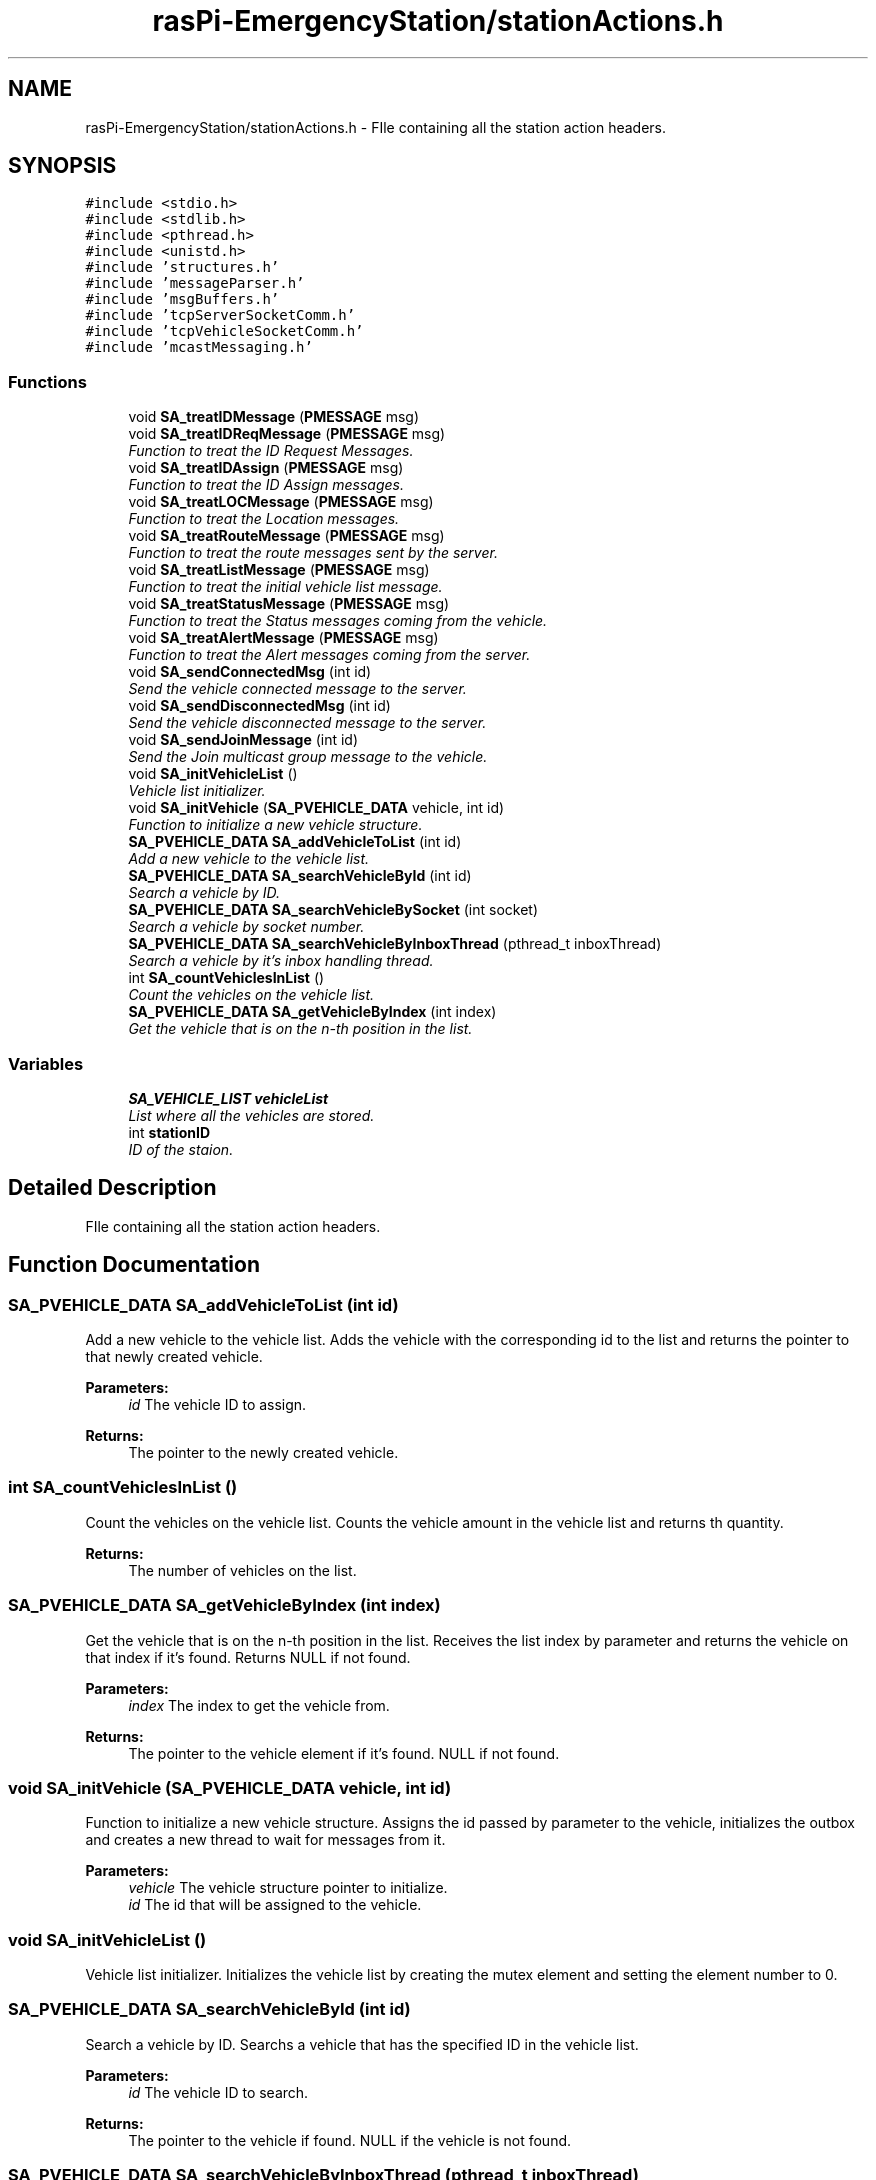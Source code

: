 .TH "rasPi-EmergencyStation/stationActions.h" 3 "Mon Jan 25 2016" "Version 0.1" "Skynet - Emergency station" \" -*- nroff -*-
.ad l
.nh
.SH NAME
rasPi-EmergencyStation/stationActions.h \- FIle containing all the station action headers\&.  

.SH SYNOPSIS
.br
.PP
\fC#include <stdio\&.h>\fP
.br
\fC#include <stdlib\&.h>\fP
.br
\fC#include <pthread\&.h>\fP
.br
\fC#include <unistd\&.h>\fP
.br
\fC#include 'structures\&.h'\fP
.br
\fC#include 'messageParser\&.h'\fP
.br
\fC#include 'msgBuffers\&.h'\fP
.br
\fC#include 'tcpServerSocketComm\&.h'\fP
.br
\fC#include 'tcpVehicleSocketComm\&.h'\fP
.br
\fC#include 'mcastMessaging\&.h'\fP
.br

.SS "Functions"

.in +1c
.ti -1c
.RI "void \fBSA_treatIDMessage\fP (\fBPMESSAGE\fP msg)"
.br
.ti -1c
.RI "void \fBSA_treatIDReqMessage\fP (\fBPMESSAGE\fP msg)"
.br
.RI "\fIFunction to treat the ID Request Messages\&. \fP"
.ti -1c
.RI "void \fBSA_treatIDAssign\fP (\fBPMESSAGE\fP msg)"
.br
.RI "\fIFunction to treat the ID Assign messages\&. \fP"
.ti -1c
.RI "void \fBSA_treatLOCMessage\fP (\fBPMESSAGE\fP msg)"
.br
.RI "\fIFunction to treat the Location messages\&. \fP"
.ti -1c
.RI "void \fBSA_treatRouteMessage\fP (\fBPMESSAGE\fP msg)"
.br
.RI "\fIFunction to treat the route messages sent by the server\&. \fP"
.ti -1c
.RI "void \fBSA_treatListMessage\fP (\fBPMESSAGE\fP msg)"
.br
.RI "\fIFunction to treat the initial vehicle list message\&. \fP"
.ti -1c
.RI "void \fBSA_treatStatusMessage\fP (\fBPMESSAGE\fP msg)"
.br
.RI "\fIFunction to treat the Status messages coming from the vehicle\&. \fP"
.ti -1c
.RI "void \fBSA_treatAlertMessage\fP (\fBPMESSAGE\fP msg)"
.br
.RI "\fIFunction to treat the Alert messages coming from the server\&. \fP"
.ti -1c
.RI "void \fBSA_sendConnectedMsg\fP (int id)"
.br
.RI "\fISend the vehicle connected message to the server\&. \fP"
.ti -1c
.RI "void \fBSA_sendDisconnectedMsg\fP (int id)"
.br
.RI "\fISend the vehicle disconnected message to the server\&. \fP"
.ti -1c
.RI "void \fBSA_sendJoinMessage\fP (int id)"
.br
.RI "\fISend the Join multicast group message to the vehicle\&. \fP"
.ti -1c
.RI "void \fBSA_initVehicleList\fP ()"
.br
.RI "\fIVehicle list initializer\&. \fP"
.ti -1c
.RI "void \fBSA_initVehicle\fP (\fBSA_PVEHICLE_DATA\fP vehicle, int id)"
.br
.RI "\fIFunction to initialize a new vehicle structure\&. \fP"
.ti -1c
.RI "\fBSA_PVEHICLE_DATA\fP \fBSA_addVehicleToList\fP (int id)"
.br
.RI "\fIAdd a new vehicle to the vehicle list\&. \fP"
.ti -1c
.RI "\fBSA_PVEHICLE_DATA\fP \fBSA_searchVehicleById\fP (int id)"
.br
.RI "\fISearch a vehicle by ID\&. \fP"
.ti -1c
.RI "\fBSA_PVEHICLE_DATA\fP \fBSA_searchVehicleBySocket\fP (int socket)"
.br
.RI "\fISearch a vehicle by socket number\&. \fP"
.ti -1c
.RI "\fBSA_PVEHICLE_DATA\fP \fBSA_searchVehicleByInboxThread\fP (pthread_t inboxThread)"
.br
.RI "\fISearch a vehicle by it's inbox handling thread\&. \fP"
.ti -1c
.RI "int \fBSA_countVehiclesInList\fP ()"
.br
.RI "\fICount the vehicles on the vehicle list\&. \fP"
.ti -1c
.RI "\fBSA_PVEHICLE_DATA\fP \fBSA_getVehicleByIndex\fP (int index)"
.br
.RI "\fIGet the vehicle that is on the n-th position in the list\&. \fP"
.in -1c
.SS "Variables"

.in +1c
.ti -1c
.RI "\fBSA_VEHICLE_LIST\fP \fBvehicleList\fP"
.br
.RI "\fIList where all the vehicles are stored\&. \fP"
.ti -1c
.RI "int \fBstationID\fP"
.br
.RI "\fIID of the staion\&. \fP"
.in -1c
.SH "Detailed Description"
.PP 
FIle containing all the station action headers\&. 


.SH "Function Documentation"
.PP 
.SS "\fBSA_PVEHICLE_DATA\fP SA_addVehicleToList (int id)"

.PP
Add a new vehicle to the vehicle list\&. Adds the vehicle with the corresponding id to the list and returns the pointer to that newly created vehicle\&. 
.PP
\fBParameters:\fP
.RS 4
\fIid\fP The vehicle ID to assign\&. 
.RE
.PP
\fBReturns:\fP
.RS 4
The pointer to the newly created vehicle\&. 
.RE
.PP

.SS "int SA_countVehiclesInList ()"

.PP
Count the vehicles on the vehicle list\&. Counts the vehicle amount in the vehicle list and returns th quantity\&. 
.PP
\fBReturns:\fP
.RS 4
The number of vehicles on the list\&. 
.RE
.PP

.SS "\fBSA_PVEHICLE_DATA\fP SA_getVehicleByIndex (int index)"

.PP
Get the vehicle that is on the n-th position in the list\&. Receives the list index by parameter and returns the vehicle on that index if it's found\&. Returns NULL if not found\&. 
.PP
\fBParameters:\fP
.RS 4
\fIindex\fP The index to get the vehicle from\&. 
.RE
.PP
\fBReturns:\fP
.RS 4
The pointer to the vehicle element if it's found\&. NULL if not found\&. 
.RE
.PP

.SS "void SA_initVehicle (\fBSA_PVEHICLE_DATA\fP vehicle, int id)"

.PP
Function to initialize a new vehicle structure\&. Assigns the id passed by parameter to the vehicle, initializes the outbox and creates a new thread to wait for messages from it\&. 
.PP
\fBParameters:\fP
.RS 4
\fIvehicle\fP The vehicle structure pointer to initialize\&. 
.br
\fIid\fP The id that will be assigned to the vehicle\&. 
.RE
.PP

.SS "void SA_initVehicleList ()"

.PP
Vehicle list initializer\&. Initializes the vehicle list by creating the mutex element and setting the element number to 0\&. 
.SS "\fBSA_PVEHICLE_DATA\fP SA_searchVehicleById (int id)"

.PP
Search a vehicle by ID\&. Searchs a vehicle that has the specified ID in the vehicle list\&. 
.PP
\fBParameters:\fP
.RS 4
\fIid\fP The vehicle ID to search\&. 
.RE
.PP
\fBReturns:\fP
.RS 4
The pointer to the vehicle if found\&. NULL if the vehicle is not found\&. 
.RE
.PP

.SS "\fBSA_PVEHICLE_DATA\fP SA_searchVehicleByInboxThread (pthread_t inboxThread)"

.PP
Search a vehicle by it's inbox handling thread\&. 
.PP
\fBParameters:\fP
.RS 4
\fIinboxThread\fP The threading reading inbound messages\&. 
.RE
.PP
\fBReturns:\fP
.RS 4
The pointer to the vehicle element if found\&. Returns else if not found\&. 
.RE
.PP

.SS "\fBSA_PVEHICLE_DATA\fP SA_searchVehicleBySocket (int socket)"

.PP
Search a vehicle by socket number\&. Searchs a vehicle that has the same socket number that the one passed by parameter\&. 
.PP
\fBParameters:\fP
.RS 4
\fIsocket\fP The socket to search\&. 
.RE
.PP
\fBReturns:\fP
.RS 4
The pointer to the vehicle if found\&. NULL if the vehicle is not found\&. 
.RE
.PP

.SS "void SA_sendConnectedMsg (int id)"

.PP
Send the vehicle connected message to the server\&. This function builds the connected message by receiving the vehicle id by parameter, building the message and putting it into the server outbox\&. 
.PP
\fBParameters:\fP
.RS 4
\fIid\fP The vehicle ID\&. 
.RE
.PP

.SS "void SA_sendDisconnectedMsg (int id)"

.PP
Send the vehicle disconnected message to the server\&. This function receives the vehicle ID by parameter, builds the message and puts it in the server outbox\&. 
.PP
\fBParameters:\fP
.RS 4
\fIid\fP The vehicle ID\&. 
.RE
.PP

.SS "void SA_sendJoinMessage (int id)"

.PP
Send the Join multicast group message to the vehicle\&. When a vehicle connects, this function sends the message to that vehicle by getting the ID by parameter, getting the multicast group from the station, building the message and then putting it into the vehicles outbox\&. 
.PP
\fBParameters:\fP
.RS 4
\fIid\fP The vehicle ID\&. 
.RE
.PP

.SS "void SA_treatAlertMessage (\fBPMESSAGE\fP msg)"

.PP
Function to treat the Alert messages coming from the server\&. Receives the message by parameter and forwards it to the outbox of the station multicast group\&. 
.PP
\fBParameters:\fP
.RS 4
\fImsg\fP The received message structure\&. 
.RE
.PP

.SS "void SA_treatIDAssign (\fBPMESSAGE\fP msg)"

.PP
Function to treat the ID Assign messages\&. It search for the vehicle with the corresponding socket no, establishes the ID in the vehicle list and finally forwards the ID assign message to the vehicle\&. 
.PP
\fBParameters:\fP
.RS 4
\fImsg\fP The structure of the received message\&. 
.RE
.PP

.SS "void SA_treatIDMessage (\fBPMESSAGE\fP msg)"

.SS "void SA_treatIDReqMessage (\fBPMESSAGE\fP msg)"

.PP
Function to treat the ID Request Messages\&. Generates the IDrequest message with the station ID as the ID and the vehicle socket number in the message field\&. 
.PP
\fBParameters:\fP
.RS 4
\fImsg\fP The message structure\&. 
.RE
.PP

.SS "void SA_treatListMessage (\fBPMESSAGE\fP msg)"

.PP
Function to treat the initial vehicle list message\&. Receives a vehicle list from the server, and adds these vehicles to the station's vehicle list\&. 
.PP
\fBParameters:\fP
.RS 4
\fImsg\fP The received message structure\&. 
.RE
.PP

.SS "void SA_treatLOCMessage (\fBPMESSAGE\fP msg)"

.PP
Function to treat the Location messages\&. Fowrwards the location messages sent by the vehicles to the server\&. 
.PP
\fBParameters:\fP
.RS 4
\fImsg\fP The received message structure\&. 
.RE
.PP

.SS "void SA_treatRouteMessage (\fBPMESSAGE\fP msg)"

.PP
Function to treat the route messages sent by the server\&. Receives the route message, search for the referred message addressee and forwards the message\&. If the vehicle is not found\&. It sends a NACK to the server\&. 
.PP
\fBParameters:\fP
.RS 4
\fImsg\fP The received message structure\&. 
.RE
.PP

.SS "void SA_treatStatusMessage (\fBPMESSAGE\fP msg)"

.PP
Function to treat the Status messages coming from the vehicle\&. Receives the status message and forwards it to the server send buffer\&. 
.PP
\fBParameters:\fP
.RS 4
\fImsg\fP The received message\&. 
.RE
.PP

.SH "Variable Documentation"
.PP 
.SS "int stationID"

.PP
ID of the staion\&. 
.SS "\fBSA_VEHICLE_LIST\fP vehicleList"

.PP
List where all the vehicles are stored\&. 
.SH "Author"
.PP 
Generated automatically by Doxygen for Skynet - Emergency station from the source code\&.
